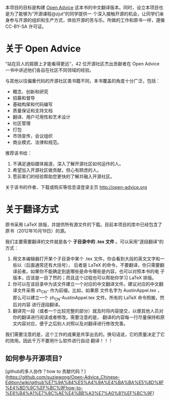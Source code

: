 本项目的目标是构建 [[http://open-advice.org/][Open Advice]] 这本书的中文翻译版本。同时，设立本项目也是为了能够为”开源课程@zjut“的同学提供一
个深入接触开源的机会，让同学们亲身参与开源的组织和生产方式，体验开源的苦与乐。所做的工作和原书一样，遵循
CC-BY-SA 许可证。
* 关于 Open Advice
“站在巨人的肩膀上才能看得更远”，42 位开源社区杰出贡献者在 Open Advice 一书中讲述他们各自在社区不同领域的经验。

与其他以往偏重代码的开源社区类书籍不同，本书覆盖的角度十分广泛，包括：
- 概念、创新和研究
- 招募和督导
- 基础构架和代码编写
- 质量保证和支持文档
- 翻译、用户可用性和艺术设计
- 社区管理
- 打包
- 市场宣传，会议组织
- 商业模式、法律和规范。

推荐该书给：

1. 不满足通俗媒体报道，深入了解开源社区如何运作的人。
2. 希望加入开源社区做贡献，但心有顾虑的人。
3. 愿前辈们的经验帮助您更快的了解并融入开源社区。

关于该书的作者、下载或购买等信息请登录主页 http://open-advice.org

* 关于翻译方式
原书采用 \LaTeX 排版，并提供所有源文件的下载。目前本项目的库中已经包含了原书（2012年10月19日）的源。

我们主要需要翻译的文件就是各个 *子目录中的 .tex 文件* 。可以采用”逐段翻译“的方式：
1. 用文本编辑器打开某个子目录中某个 .tex 文件。你会看到大段的英文文字和一些以\打头的单词（后面通常还有大括号），
   后者是 \LaTeX 的命令，不要翻译，你只需要翻译前者。如果你不能确定到底哪些是命令哪些是内容，也可以对照本书的电
   子版本，应该是一目了然的；而且这个过程也可以帮助你学习 \LaTeX 排版。
2. 你可以在该目录中为该文件建立一个对应的中文翻译文件。建议对应的中文翻译文件采用 zh_CN- 作为前缀。比如，如果原
   文件名字为 AustinAppel.tex ，那么可以建立一个 zh_CN-AustinAppel.tex 文件。所有的 \LaTeX 命令照搬，然后对内容
   进行逐段翻译。
3. 翻译完一段（或者一个比较完整的部分）就及时将内容提交，以便其他人员对你的翻译进行阅读或者修改。需要注意的是，
   翻译的内容每一行尽量保持和原文内容对应，便于之后别人对照以及对翻译进行修改完善。


我们需要注意的是，这个工作的成果是共享出去的。换句话说，它的质量决定了它的效用。因此千万不要用什么软件进行自动
翻译！！！

** 如何参与开源项目?
[github的多人协作？how to 贡献代码？](https://github.com/suziewong/Open-Advice_Chinese-Edition/wiki/github%E7%9A%84%E5%A4%9A%E4%BA%BA%E5%8D%8F%E4%BD%9C%EF%BC%9Fhow-to-%E8%B4%A1%E7%8C%AE%E4%BB%A3%E7%A0%81%EF%BC%9F)





